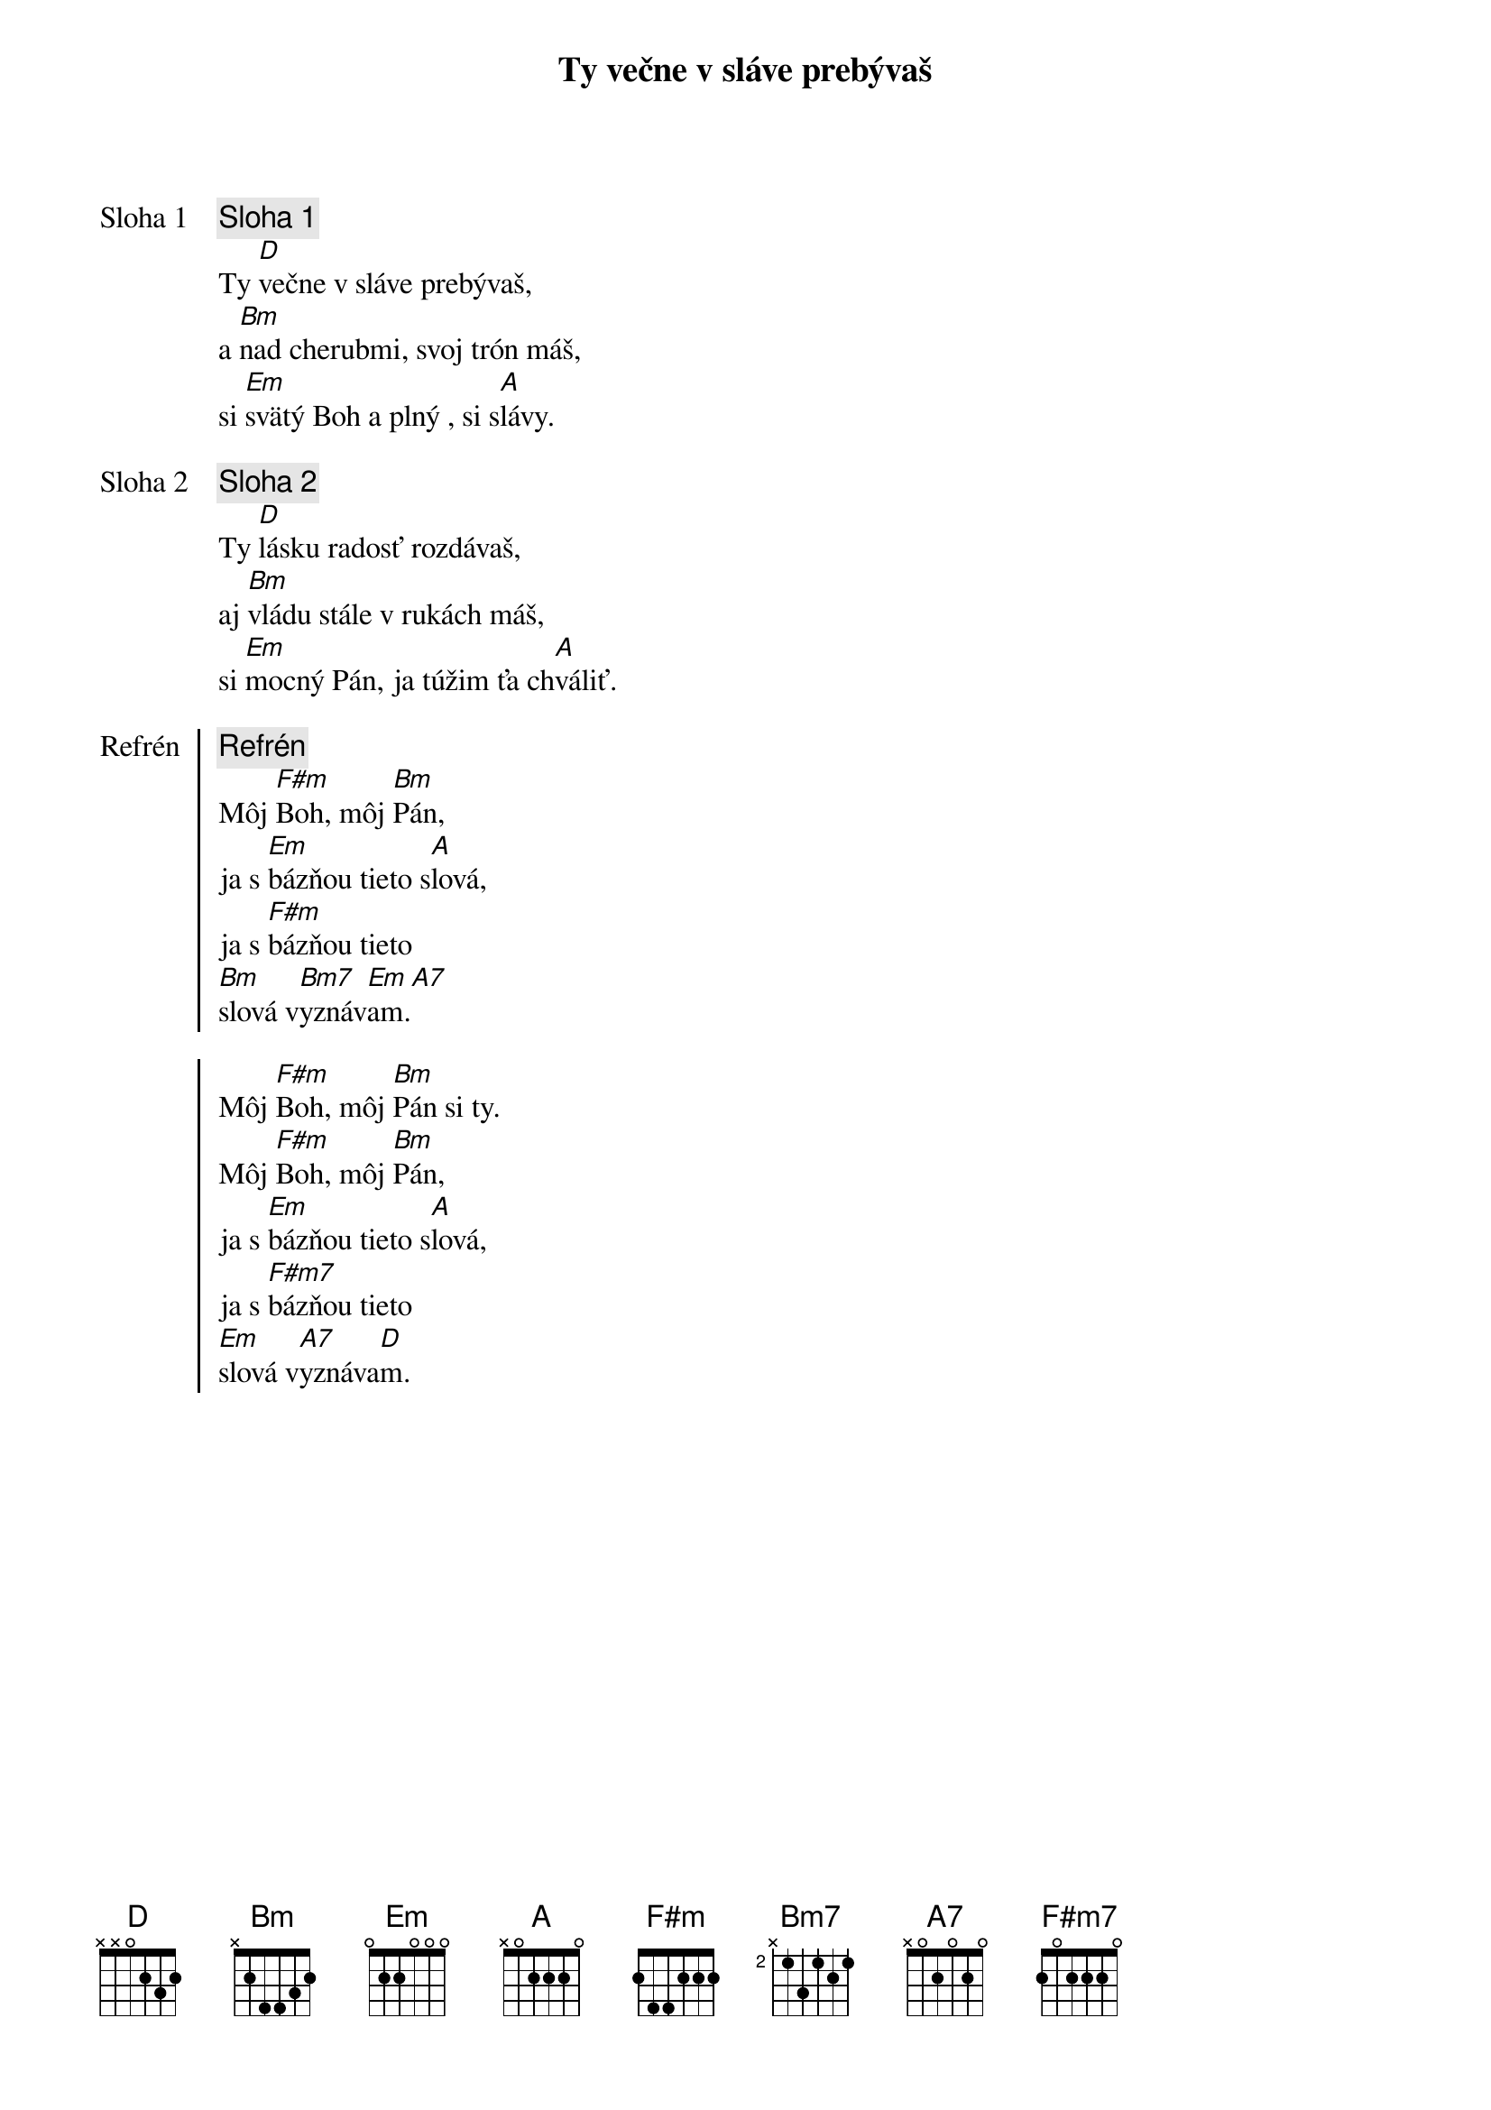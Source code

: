 {title: Ty večne v sláve prebývaš}

{start_of_verse: Sloha 1}
{comment: Sloha 1}
Ty [D]večne v sláve prebývaš,
a [Bm]nad cherubmi, svoj trón máš,
si [Em]svätý Boh a plný , si s[A]lávy.
{end_of_verse}

{start_of_verse: Sloha 2}
{comment: Sloha 2}
Ty [D]lásku radosť rozdávaš,
aj [Bm]vládu stále v rukách máš,
si [Em]mocný Pán, ja túžim ťa ch[A]váliť.
{end_of_verse}

{start_of_chorus: Refrén}
{comment: Refrén}
Môj [F#m]Boh, môj [Bm]Pán,
ja s [Em]bázňou tieto s[A]lová,
ja s [F#m]bázňou tieto
[Bm]slová v[Bm7]yznáv[Em]am.[A7]

Môj [F#m]Boh, môj [Bm]Pán si ty.
Môj [F#m]Boh, môj [Bm]Pán,
ja s [Em]bázňou tieto s[A]lová,
ja s [F#m7]bázňou tieto
[Em]slová v[A7]yznáva[D]m.
{end_of_chorus}